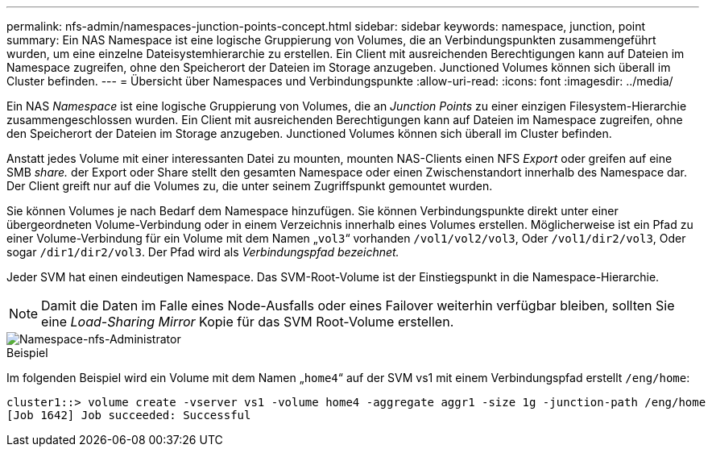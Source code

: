---
permalink: nfs-admin/namespaces-junction-points-concept.html 
sidebar: sidebar 
keywords: namespace, junction, point 
summary: Ein NAS Namespace ist eine logische Gruppierung von Volumes, die an Verbindungspunkten zusammengeführt wurden, um eine einzelne Dateisystemhierarchie zu erstellen. Ein Client mit ausreichenden Berechtigungen kann auf Dateien im Namespace zugreifen, ohne den Speicherort der Dateien im Storage anzugeben. Junctioned Volumes können sich überall im Cluster befinden. 
---
= Übersicht über Namespaces und Verbindungspunkte
:allow-uri-read: 
:icons: font
:imagesdir: ../media/


[role="lead"]
Ein NAS _Namespace_ ist eine logische Gruppierung von Volumes, die an _Junction Points_ zu einer einzigen Filesystem-Hierarchie zusammengeschlossen wurden. Ein Client mit ausreichenden Berechtigungen kann auf Dateien im Namespace zugreifen, ohne den Speicherort der Dateien im Storage anzugeben. Junctioned Volumes können sich überall im Cluster befinden.

Anstatt jedes Volume mit einer interessanten Datei zu mounten, mounten NAS-Clients einen NFS _Export_ oder greifen auf eine SMB _share._ der Export oder Share stellt den gesamten Namespace oder einen Zwischenstandort innerhalb des Namespace dar. Der Client greift nur auf die Volumes zu, die unter seinem Zugriffspunkt gemountet wurden.

Sie können Volumes je nach Bedarf dem Namespace hinzufügen. Sie können Verbindungspunkte direkt unter einer übergeordneten Volume-Verbindung oder in einem Verzeichnis innerhalb eines Volumes erstellen. Möglicherweise ist ein Pfad zu einer Volume-Verbindung für ein Volume mit dem Namen „`vol3`“ vorhanden `/vol1/vol2/vol3`, Oder `/vol1/dir2/vol3`, Oder sogar `/dir1/dir2/vol3`. Der Pfad wird als _Verbindungspfad bezeichnet._

Jeder SVM hat einen eindeutigen Namespace. Das SVM-Root-Volume ist der Einstiegspunkt in die Namespace-Hierarchie.

[NOTE]
====
Damit die Daten im Falle eines Node-Ausfalls oder eines Failover weiterhin verfügbar bleiben, sollten Sie eine _Load-Sharing Mirror_ Kopie für das SVM Root-Volume erstellen.

====
image::../media/namespace-nfs-admin.gif[Namespace-nfs-Administrator]

.Beispiel
Im folgenden Beispiel wird ein Volume mit dem Namen „`home4`“ auf der SVM vs1 mit einem Verbindungspfad erstellt `/eng/home`:

[listing]
----
cluster1::> volume create -vserver vs1 -volume home4 -aggregate aggr1 -size 1g -junction-path /eng/home
[Job 1642] Job succeeded: Successful
----